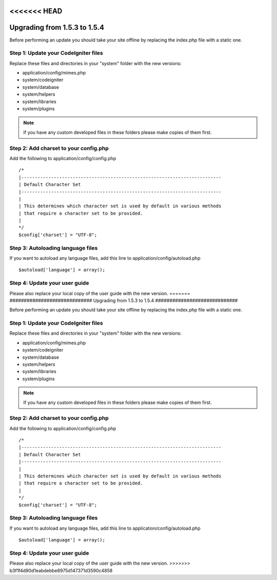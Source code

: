 <<<<<<< HEAD
#############################
Upgrading from 1.5.3 to 1.5.4
#############################

Before performing an update you should take your site offline by
replacing the index.php file with a static one.

Step 1: Update your CodeIgniter files
=====================================

Replace these files and directories in your "system" folder with the new
versions:

-  application/config/mimes.php
-  system/codeigniter
-  system/database
-  system/helpers
-  system/libraries
-  system/plugins

.. note:: If you have any custom developed files in these folders please
	make copies of them first.

Step 2: Add charset to your config.php
======================================

Add the following to application/config/config.php

::

	/*
	|--------------------------------------------------------------------------
	| Default Character Set
	|--------------------------------------------------------------------------
	|
	| This determines which character set is used by default in various methods
	| that require a character set to be provided.
	|
	*/
	$config['charset'] = "UTF-8";

Step 3: Autoloading language files
==================================

If you want to autoload any language files, add this line to
application/config/autoload.php

::

	$autoload['language'] = array();

Step 4: Update your user guide
==============================

Please also replace your local copy of the user guide with the new
version.
=======
#############################
Upgrading from 1.5.3 to 1.5.4
#############################

Before performing an update you should take your site offline by
replacing the index.php file with a static one.

Step 1: Update your CodeIgniter files
=====================================

Replace these files and directories in your "system" folder with the new
versions:

-  application/config/mimes.php
-  system/codeigniter
-  system/database
-  system/helpers
-  system/libraries
-  system/plugins

.. note:: If you have any custom developed files in these folders please
	make copies of them first.

Step 2: Add charset to your config.php
======================================

Add the following to application/config/config.php

::

	/*
	|--------------------------------------------------------------------------
	| Default Character Set
	|--------------------------------------------------------------------------
	|
	| This determines which character set is used by default in various methods
	| that require a character set to be provided.
	|
	*/
	$config['charset'] = "UTF-8";

Step 3: Autoloading language files
==================================

If you want to autoload any language files, add this line to
application/config/autoload.php

::

	$autoload['language'] = array();

Step 4: Update your user guide
==============================

Please also replace your local copy of the user guide with the new
version.
>>>>>>> b3f1f4d90d1eabdebbe8975d147371d3590c4858
